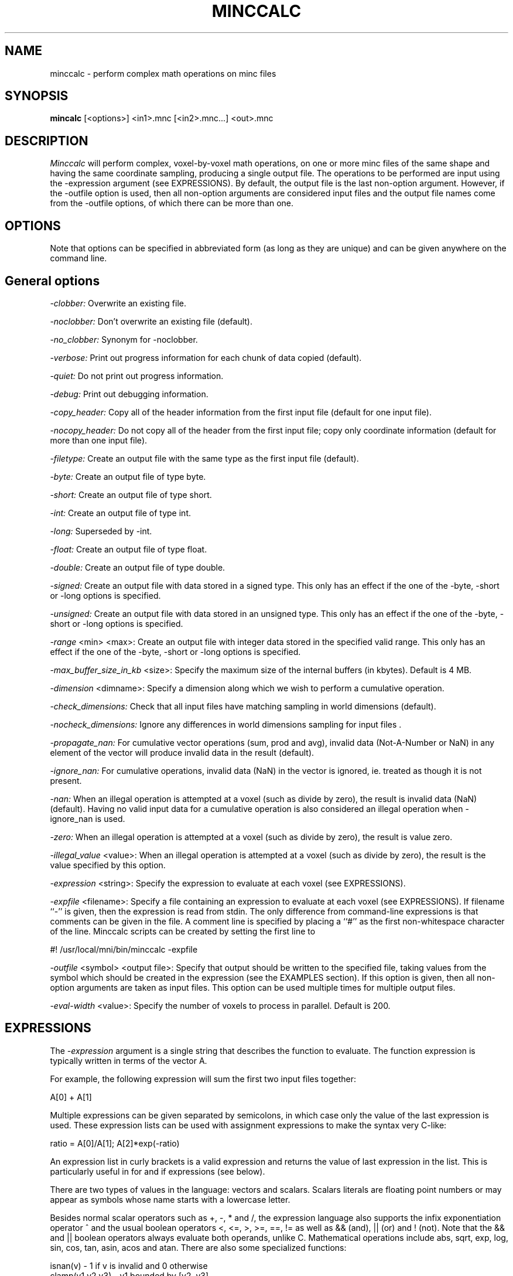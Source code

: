 .\" Copyright 2000 Andrew Janke
.TH MINCCALC 1

.SH NAME
minccalc - perform complex math operations on minc files

.SH SYNOPSIS
.B mincalc
[<options>] <in1>.mnc [<in2>.mnc...] <out>.mnc

.SH DESCRIPTION
.I Minccalc
will perform complex, voxel-by-voxel math operations, on one or more
minc files of the same shape and having the same coordinate sampling,
producing a single output file. The operations to be performed are
input using the -expression argument (see EXPRESSIONS). By default,
the output file is the last non-option argument. However, if the -outfile 
option is used, then all non-option arguments are considered input files
and the output file names come from the -outfile options, of which there
can be more than one.

.SH OPTIONS
Note that options can be specified in abbreviated form (as long as
they are unique) and can be given anywhere on the command line.

.SH General options
.P
.I -clobber:
Overwrite an existing file.
.P
.I -noclobber:
Don't overwrite an existing file (default).
.P
.I -no_clobber:
Synonym for -noclobber.
.P
.I -verbose:
Print out progress information for each chunk of data copied (default).
.P
.I -quiet:
Do not print out progress information.
.P
.I -debug:
Print out debugging information.
.P
.I -copy_header:
Copy all of the header information from the first input file (default for 
one input file).
.P
.I -nocopy_header:
Do not copy all of the header from the first input file; copy only
coordinate information (default for more than one input file).
.P
.I -filetype:
Create an output file with the same type as the first input file
(default).
.P
.I -byte:
Create an output file of type byte.
.P
.I -short:
Create an output file of type short.
.P
.I -int:
Create an output file of type int.
.P
.I -long:
Superseded by -int.
.P
.I -float:
Create an output file of type float.
.P
.I -double:
Create an output file of type double.
.P
.I -signed:
Create an output file with data stored in a signed type. This only
has an effect if the one of the -byte, -short or -long options is
specified.
.P
.I -unsigned:
Create an output file with data stored in an unsigned type. This only
has an effect if the one of the -byte, -short or -long options is
specified.
.P
.I -range
<min> <max>:
Create an output file with integer data stored in the specified
valid range. This only has an effect if the one of the -byte, -short
or -long options is specified.
.P
.I -max_buffer_size_in_kb
<size>:
Specify the maximum size of the internal buffers (in kbytes). Default
is 4 MB.
.P
.I -dimension
<dimname>:
Specify a dimension along which we wish to perform a cumulative
operation.
.P
.I -check_dimensions:
Check that all input files have matching sampling in world 
dimensions (default).
.P
.I -nocheck_dimensions:
Ignore any differences in world dimensions sampling for input files .
.P
.I -propagate_nan:
For cumulative vector operations (sum, prod and avg), invalid data 
(Not-A-Number or NaN) in any element of the vector will produce
invalid data in the result (default).
.P
.I -ignore_nan:
For cumulative operations, invalid data (NaN) in the vector is
ignored, ie. treated as though it is not present.
.P
.I -nan:
When an illegal operation is attempted at a voxel (such as divide by
zero), the result is invalid data (NaN) (default). Having 
no valid input data for a cumulative operation is also considered an 
illegal operation when -ignore_nan is used.
.P
.I -zero:
When an illegal operation is attempted at a voxel (such as divide by
zero), the result is value zero.
.P
.I -illegal_value
<value>:
When an illegal operation is attempted at a voxel (such as divide by
zero), the result is the value specified by this option.
.P
.I -expression
<string>:
Specify the expression to evaluate at each voxel (see EXPRESSIONS).
.P
.I -expfile
<filename>:
Specify a file containing an expression to evaluate at each voxel
(see EXPRESSIONS). If filename ``-'' is given, then the expression is read
from stdin. The only difference from command-line expressions is that 
comments can be given in the file. A comment line is specified by placing
a ``#'' as the first non-whitespace character of the line. Minccalc scripts
can be created by setting the first line to

   #! /usr/local/mni/bin/minccalc -expfile

.P
.I -outfile
<symbol> <output file>:
Specify that output should be written to the specified file, taking values
from the symbol which should be created in the expression (see the EXAMPLES
section). If this option is given, then all non-option arguments are
taken as input files. This option can be used multiple times for multiple
output files.
.P
.I -eval-width
<value>:
Specify the number of voxels to process in parallel. Default is 200.

.SH EXPRESSIONS
.P
The
.I -expression
argument is a single string that describes the function to evaluate.
The function expression is typically written in terms of the vector A.

For example, the following expression will sum the first two input files
together:

   A[0] + A[1]
   
Multiple expressions can be given separated by semicolons, in which
case only the value of the last expression is used. These expression 
lists can be used with assignment expressions to make the syntax very
C-like:

   ratio = A[0]/A[1]; A[2]*exp(-ratio)

An expression list in curly brackets is a valid expression and returns
the value of last expression in the list. This is particularly useful
in for and if expressions (see below).

There are two types of values in the language: vectors and scalars.
Scalars literals are floating point numbers or may appear as symbols
whose name starts with a lowercase letter.

Besides normal scalar operators such as +, -, * and /, the expression
language also supports the infix exponentiation operator ^ and the
usual boolean operators <, <=, >, >=, ==, != as well as && (and), ||
(or) and ! (not). Note that the && and || boolean operators always
evaluate both operands, unlike C. Mathematical operations include abs,
sqrt, exp, log, sin, cos, tan, asin, acos and atan. There are also some
specialized functions:

   isnan(v) - 1 if v is invalid and 0 otherwise
   clamp(v1,v2,v3) - v1 bounded by [v2, v3]
   segment(v1,v2,v3) - tests if v1 is in [v2, v3]

The scalar constant NaN is defined such that isnan(NaN) return 1.

Vectors can be written in the following `extensional' form

   [ value1, value2, ... ]

or by using the following range-generating notations:

   [ a : b ]     generates {a, a+1, ..., b-1, b}
   [ a : b )     generates {a, a+1, ..., b-1}
   ( a : b ]     generates {a+1, ..., b-1, b}
   ( a : b )     generates {a+1, ..., b-1}

or be generated, by `intension'. The following intension expression 
generates the vector {3,2,1}:

   { i in [1:3] | 4 - i }

Vectors may also appear as symbols whose name starts with an uppercase
letter.

In addition to the scalar operators, the following vector operators are
supplied:

   avg  - the average value of the scalars in vector
   len  - the length of
   sum  - the sum of the elements of
   prod - the product of the elements of
   max  - the maximum value of
   min  - the minimum value of
   V[s] - the s'th element of vector V with origin 0.

Symbol names are introduced into a global symbol table by assignment
expressions of the form

   a = A[2] * log(2)

Symbols starting with a lowercase letter represent scalars while those
starting with an uppercase letter represent vectors. Since = is an
operator, its result can be used in an expression (as in C).

A few control constructs are provided:

For loops can be created to loop over a vector, assigning each value 
to a symbol and then evaluating an expression. This is done with
expressions of the form

   total=0; for{i in [0:len(A))} total=total+A[i]; total

which is equivalent to sum(A). Note that this is similar to using

   total=0; len{i in [0:len(A)) | total=total+A[i]}; total

since the for construct is actually an operator (although it is
usually only used for changing symbol values). Note also that without 
the final "total", the expression would not be very useful since it would 
only return the length of the vector.

As in C, a list of expressions can be specified in curlies:

   total=total2 = 0; 
   for {i in [0:len(A))} {
      total  = total  + A[i]; 
      total2 = total2 + A[i]^2
   }

There are also a few forms of the if-then-else construct:

   A[0]<0 ? 0 : A[0]

   if (A[0]<0) result=0 else result=A[0]

The else is optional. Again, the if construct is an operator, and the 
then or else expressions can be expression lists in curlies, in which 
case the value of the last expression is returned. If the else 
expression is missing, then the value 0 is returned when the test 
expression is 0 (false).

The principal oddity with the for and if constructs is that unlike C,
they must be separated from the next expression by a semicolon, even
when an expression list in curlies is used:

   for i in [0:len(A)) {total=total+A[i]} ; total/len(A)
   if (A[i]>0) {result=2;} else {result=1} ; result*5

An alternative way to introduce symbol names is through let-expressions. 
For example, the following expression will always evaluate to 3:

   let a = 1, b = 2 in a + b

These were originally designed to create variables only within the 
evaluated expression, but modifications have been made so that the 
global symbol table is changed.

.SH EXAMPLES

Here is an expression for calculating standard deviation, taking into account
the possibility of invalid input data, which is ignored:

     s0 = s1 = s2 = 0;
     
     for { i in [0:len(A)) } {
        v=A[i];
        if (!isnan(v)) {
           s0 = s0 + 1;
           s1 = s1 + v;
           s2 = s2 + v*v;
        }
     };
     
     if (s0 > 1) {
        sqrt((s2 - s1*s1/s0) / (s0-1));
     }
     else {
        NaN;
     };

The last if could be changed to return 0 if s0 is > 0 but <= 1. We also
drop the curly brackets, but then there must not be a ";" between the if
and the else

     if (s0 > 1)
        sqrt((s2 - s1*s1/s0) / (s0-1))
     else if (s0 > 0)
        0
     else
        NaN

If we want both the mean and the standard deviation, we can use the -outfile
option, invoking the command with

     minccalc -expfile stdev \\
        -outfile mean mean.mnc \\
        -outfile stdev stdev.mnc \\
        infile1.mnc infile2.mnc ...

And using the expression file (with yet another form of if expression):

     s0 = s1 = s2 = 0;
     
     for {i in [0:len(A))} {
        v=A[i];
        if (!isnan(v)) {
           s0 = s0 + 1;
           s1 = s1 + v;
           s2 = s2 + v*v;
        }
     };
     
     stdev = (s0 > 1) ? sqrt((s2 - s1*s1/s0) / (s0-1)) : 
                          (s0 > 0) ? 0 : NaN ;
     mean  = (s0 > 0) ? s1 / s0 : NaN ;


.SH CAVEATS
A few things you should remember...

Vector variables must start with an uppercase letter.

Vector variable names must not be one of the function keywords,
 sum, len, prod, ... etc

For loops and if expressions always need to be separated from the next
expression by a semicolon.

The symbol table is global.

Boolean operators && and || always evaluate both operands.

A note on parallelism: For efficiency reasons, evaluations are done on many 
voxels at once (the number of voxels is referred to as the width of the 
evaluation and is changed with the -eval_width option). An odd consequence 
of this is that both sides of an if-else statement are always evaluated 
(unless all voxels give the same test result), but statements within
each consequent are only evaluated on the appropriate voxels. In particular, 
entries in the symbol table are only modified according to a voxel mask. 
A side-effect of this is that any vector symbol set in an if-else consequent
must not change the length of the symbol (although it can create it) and 
both sides of the consequent must agree on the length of any vector 
symbols that they both modify. If this is not clear, just try it - the 
program will complain if it is not happy.

.SH AUTHOR
Andrew Janke - rotor@cmr.uq.edu.au

.SH COPYRIGHTS
.ps 18
Copyright 2000 by Andrew Janke
 

